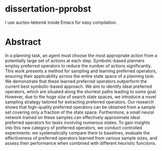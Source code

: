 * dissertation-pprobst
I use auctex-latexmk inside Emacs for easy compilation.

* Abstract
In a planning task, an agent must choose the most appropriate action from a potentially large set of actions at each step. Symbolic-based planners employ preferred operators to reduce the number of actions significantly. This work presents a method for sampling and learning preferred operators, ensuring their applicability across the entire state space of a planning task. We demonstrate that these learned preferred operators outperform the current best symbolic-based approach. We aim to identify ideal preferred operators, which are situated along the shortest paths leading to some goal. However, due to the huge size of search state spaces, we introduce a novel sampling strategy tailored for extracting preferred operators. Our research shows that high-quality preferred operators can be obtained from a sample set covering only a fraction of the state space. Furthermore, a small neural network trained on these samples can effectively approximate ideal preferred operators for tasks involving numerous states. To gain insights into this new category of preferred operators, we conduct controlled experiments: we systematically compare them to baselines, evaluate the effectiveness of preferred operators learned from various sample sizes, and assess their performance when combined with different heuristic functions.
